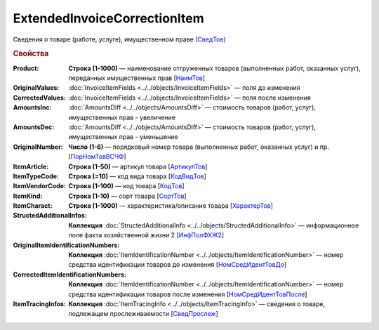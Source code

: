 
ExtendedInvoiceCorrectionItem
=============================

Сведения о товаре (работе, услуге), имущественном праве `(СведТов) <https://normativ.kontur.ru/document?moduleId=1&documentId=375857&rangeId=2611262>`_

.. rubric:: Свойства

:Product:
  **Строка (1-1000)** — наименование отгруженных товаров (выполненных работ, оказанных услуг), переданных имущественных прав [`НаимТов <https://normativ.kontur.ru/document?moduleId=1&documentId=375857&rangeId=2611263>`_]

:OriginalValues:
  :doc:`InvoiceItemFields <../../objects/InvoiceItemFields>` — поля до изменения

:CorrectedValues:
  :doc:`InvoiceItemFields <../../objects/InvoiceItemFields>` — поля после изменения

:AmountsInc:
  :doc:`AmountsDiff <../../objects/AmountsDiff>` — стоимость товаров (работ, услуг), имущественных прав - увеличение

:AmountsDec:
  :doc:`AmountsDiff <../../objects/AmountsDiff>` — стоимость товаров (работ, услуг), имущественных прав - уменьшение

:OriginalNumber:
  **Число (1-6)** — порядковый номер товара (выполненных работ, оказанных услуг) и пр. [`ПорНомТовВСЧФ <https://normativ.kontur.ru/document?moduleId=1&documentId=375857&rangeId=2611268>`_]

:ItemArticle:
  **Строка (1-50)** — артикул товара [`АртикулТов <https://normativ.kontur.ru/document?moduleId=1&documentId=375857&rangeId=2611278>`_]

:ItemTypeCode:
  **Строка (=10)** — код вида товара [`КодВидТов <https://normativ.kontur.ru/document?moduleId=1&documentId=375857&rangeId=2611279>`_]

:ItemVendorCode:
  **Строка (1-100)** — код товара [`КодТов <https://normativ.kontur.ru/document?moduleId=1&documentId=375857&rangeId=2611277>`_]

:ItemKind:
  **Строка (1-10)** — сорт товара [`СортТов <https://normativ.kontur.ru/document?moduleId=1&documentId=375857&rangeId=2611280>`_]

:ItemCharact:
  **Строка (1-1000)** — характеристика/описание товара [`ХарактерТов <https://normativ.kontur.ru/document?moduleId=1&documentId=375857&rangeId=2611281>`_]

:StructedAdditionalInfos:
  **Коллекция** :doc:`StructedAdditionalInfo <../../objects/StructedAdditionalInfo>` — информационное поле факта хозяйственной жизни 2 [`ИнфПолФХЖ2 <https://normativ.kontur.ru/document?moduleId=1&documentId=375857&rangeId=2611270>`_]

:OriginalItemIdentificationNumbers:
  **Коллекция** :doc:`ItemIdentificationNumber <../../objects/ItemIdentificationNumber>` — номер средства идентификации товаров до изменения [`НомСредИдентТовДо <https://normativ.kontur.ru/document?moduleId=1&documentId=375857&rangeId=2611273>`_]

:CorrectedItemIdentificationNumbers:
  **Коллекция** :doc:`ItemIdentificationNumber <../../objects/ItemIdentificationNumber>` — номер средства идентификации товаров после изменения [`НомСредИдентТовПосле <https://normativ.kontur.ru/document?moduleId=1&documentId=375857&rangeId=2611275>`_]

:ItemTracingInfos:
  **Коллекция** :doc:`ItemTracingInfo <../../objects/ItemTracingInfo>` — сведения о товаре, подлежащем прослеживаемости [`СведПрослеж <https://normativ.kontur.ru/document?moduleId=1&documentId=375857&rangeId=2611276>`_]
